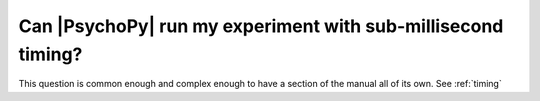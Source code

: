 Can |PsychoPy| run my experiment with sub-millisecond timing?
------------------------------------------------------------

This question is common enough and complex enough to have a section of the manual all of its own. See :ref:`timing`
